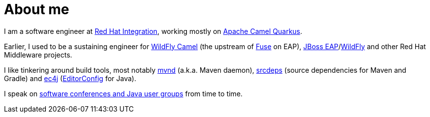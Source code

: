 = About me
:showtitle:
:page-title: About me
:icons: font

I am a software engineer at https://www.redhat.com/en/products/integration[Red Hat Integration], working mostly on
https://github.com/apache/camel-quarkus[Apache Camel Quarkus].

Earlier, I used to be a sustaining engineer for https://github.com/wildfly-extras/wildfly-camel[WildFly Camel]
(the upstream of https://www.redhat.com/en/technologies/jboss-middleware/fuse[Fuse] on EAP),
https://www.redhat.com/en/technologies/jboss-middleware/application-platform[JBoss EAP]/link:https://github.com/wildfly/wildfly[WildFly] and other Red Hat Middleware projects.

I like tinkering around build tools, most notably https://github.com/mvndaemon/mvnd[mvnd] (a.k.a. Maven daemon),
https://github.com/srcdeps/srcdeps-maven[srcdeps] (source dependencies for Maven and Gradle)
and https://github.com/ec4j/ec4j[ec4j] (https://editorconfig.org/[EditorConfig] for Java).

I speak on link:/talks.html[software conferences and Java user groups] from time to time.
